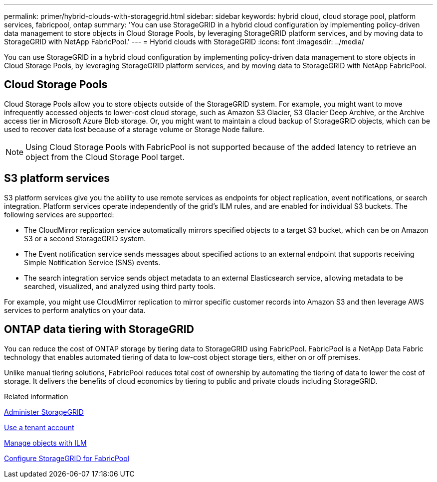 ---
permalink: primer/hybrid-clouds-with-storagegrid.html
sidebar: sidebar
keywords: hybrid cloud, cloud storage pool, platform services, fabricpool, ontap
summary: 'You can use StorageGRID in a hybrid cloud configuration by implementing policy-driven data management to store objects in Cloud Storage Pools, by leveraging StorageGRID platform services, and by moving data to StorageGRID with NetApp FabricPool.'
---
= Hybrid clouds with StorageGRID
:icons: font
:imagesdir: ../media/

[.lead]
You can use StorageGRID in a hybrid cloud configuration by implementing policy-driven data management to store objects in Cloud Storage Pools, by leveraging StorageGRID platform services, and by moving data to StorageGRID with NetApp FabricPool.

== Cloud Storage Pools

Cloud Storage Pools allow you to store objects outside of the StorageGRID system. For example, you might want to move infrequently accessed objects to lower-cost cloud storage, such as Amazon S3 Glacier, S3 Glacier Deep Archive, or the Archive access tier in Microsoft Azure Blob storage. Or, you might want to maintain a cloud backup of StorageGRID objects, which can be used to recover data lost because of a storage volume or Storage Node failure.

NOTE: Using Cloud Storage Pools with FabricPool is not supported because of the added latency to retrieve an object from the Cloud Storage Pool target.

== S3 platform services

S3 platform services give you the ability to use remote services as endpoints for object replication, event notifications, or search integration. Platform services operate independently of the grid's ILM rules, and are enabled for individual S3 buckets. The following services are supported:

* The CloudMirror replication service automatically mirrors specified objects to a target S3 bucket, which can be on Amazon S3 or a second StorageGRID system.
* The Event notification service sends messages about specified actions to an external endpoint that supports receiving Simple Notification Service (SNS) events.
* The search integration service sends object metadata to an external Elasticsearch service, allowing metadata to be searched, visualized, and analyzed using third party tools.

For example, you might use CloudMirror replication to mirror specific customer records into Amazon S3 and then leverage AWS services to perform analytics on your data.

== ONTAP data tiering with StorageGRID

You can reduce the cost of ONTAP storage by tiering data to StorageGRID using FabricPool. FabricPool is a NetApp Data Fabric technology that enables automated tiering of data to low-cost object storage tiers, either on or off premises.

Unlike manual tiering solutions, FabricPool reduces total cost of ownership by automating the tiering of data to lower the cost of storage. It delivers the benefits of cloud economics by tiering to public and private clouds including StorageGRID.

.Related information

xref:../admin/index.adoc[Administer StorageGRID]

xref:../tenant/index.adoc[Use a tenant account]

xref:../ilm/index.adoc[Manage objects with ILM]

xref:../fabricpool/index.adoc[Configure StorageGRID for FabricPool]
